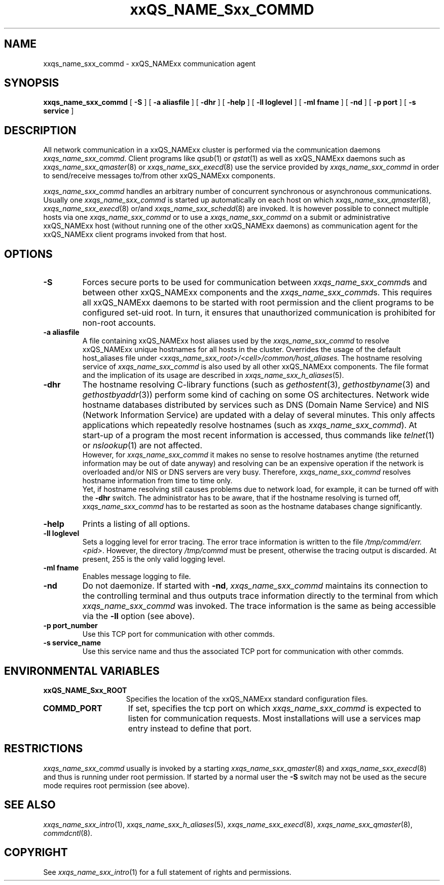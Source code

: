'\" t
.\"___INFO__MARK_BEGIN__
.\"
.\" Copyright: 2004 by Sun Microsystems, Inc.
.\"
.\"___INFO__MARK_END__
.\" $RCSfile: sge_commd.8,v $     Last Update: $Date: 2004/04/19 10:52:13 $     Revision: $Revision: 1.7 $
.\"
.\"
.\" Some handy macro definitions [from Tom Christensen's man(1) manual page].
.\"
.de SB		\" small and bold
.if !"\\$1"" \\s-2\\fB\&\\$1\\s0\\fR\\$2 \\$3 \\$4 \\$5
..
.\"
.de T		\" switch to typewriter font
.ft CW		\" probably want CW if you don't have TA font
..
.\"
.de TY		\" put $1 in typewriter font
.if t .T
.if n ``\c
\\$1\c
.if t .ft P
.if n \&''\c
\\$2
..
.\"
.de M		\" man page reference
\\fI\\$1\\fR\\|(\\$2)\\$3
..
.TH xxQS_NAME_Sxx_COMMD 8 "$Date: 2004/04/19 10:52:13 $" "xxRELxx" "xxQS_NAMExx Administrative Commands"
.SH NAME
xxqs_name_sxx_commd \- xxQS_NAMExx communication agent
.\"
.\"
.SH SYNOPSIS
.B xxqs_name_sxx_commd
[
.B \-S
] [
.B \-a aliasfile
] [
.B \-dhr
] [
.B \-help
] [
.B \-ll loglevel
] [
.B \-ml fname
] [
.B \-nd
] [
.B \-p port
] [
.B \-s service
]
.\"
.\"
.SH DESCRIPTION
All network communication in a xxQS_NAMExx cluster is performed via the
communication daemons \fIxxqs_name_sxx_commd\fP. Client programs like
.M qsub 1
or
.M qstat 1
as well as xxQS_NAMExx daemons such as
.M xxqs_name_sxx_qmaster 8
or
.M xxqs_name_sxx_execd 8
use the service provided by
.I xxqs_name_sxx_commd
in order to send/receive messages to/from other xxQS_NAMExx components.
.PP
.I xxqs_name_sxx_commd
handles an arbitrary number of concurrent synchronous or asynchronous
communications. Usually one
.I xxqs_name_sxx_commd
is started up automatically on each host on which
.M xxqs_name_sxx_qmaster 8 ,
.M xxqs_name_sxx_execd 8
or/and
.M xxqs_name_sxx_schedd 8
are invoked. It is however possible to connect multiple hosts
via one
.I xxqs_name_sxx_commd
or to use a
.I xxqs_name_sxx_commd
on a submit or administrative xxQS_NAMExx host (without running one of the other
xxQS_NAMExx daemons) as communication agent for the xxQS_NAMExx client programs
invoked from that host.
.\"
.\"
.SH OPTIONS
.\"
.IP "\fB\-S\fP"
Forces secure ports to be used for communication between
\fIxxqs_name_sxx_commd\fPs and between other xxQS_NAMExx components and
the \fIxxqs_name_sxx_commd\fPs. This requires all xxQS_NAMExx daemons to
be started with root permission and the client programs
to be configured set-uid root. In turn, it ensures that
unauthorized communication is prohibited for non-root
accounts.
.\"
.IP "\fB\-a aliasfile\fP"
A file containing xxQS_NAMExx host aliases used by the
.I xxqs_name_sxx_commd
to resolve xxQS_NAMExx unique hostnames for all hosts in the
cluster. Overrides the usage of the default host_aliases file
under 
\fI<xxqs_name_sxx_root>/<cell>/common/host_aliases.\fP
The hostname resolving service of
.I xxqs_name_sxx_commd
is also used by all other xxQS_NAMExx components.
The file format and the implication of its usage are
described in
.M xxqs_name_sxx_h_aliases 5 .
.\"
.IP "\fB\-dhr\fP"
The hostname resolving C-library functions (such as
.M gethostent 3 ,
.M gethostbyname 3
and
.M gethostbyaddr 3 )
perform some kind of caching on some OS architectures.
Network wide hostname databases distributed by services
such as DNS (Domain Name Service) and NIS (Network
Information Service) are updated with a delay of several
minutes. This only affects applications which repeatedly resolve
hostnames (such as \fIxxqs_name_sxx_commd\fP). At start-up of a program
the most recent information is accessed, thus commands like
.M telnet 1
or
.M nslookup 1
are not affected.
.br
However, for
.I xxqs_name_sxx_commd
it makes no sense to resolve hostnames anytime (the returned
information may be out of date anyway) and resolving can be
an expensive operation if the network is overloaded and/or
NIS or DNS servers are very busy. Therefore,
.I xxqs_name_sxx_commd
resolves hostname information from time to time only.
.br
Yet, if
hostname resolving still causes problems due to network load, for
example, it can be turned off with the \fB\-dhr\fP switch.
The administrator has to be aware, that if the hostname resolving
is turned off,
.I xxqs_name_sxx_commd
has to be restarted as soon as the hostname databases change
significantly.
.\"
.IP "\fB\-help\fP"
Prints  a listing of all options.
.\"
.IP "\fB\-ll loglevel\fP"
Sets a logging level for error tracing. The error trace information
is written to the file \fI/tmp/commd/err.<pid>\fP. However, the
directory \fI/tmp/commd\fP must be present, otherwise the tracing
output is discarded. At present, 255 is the only valid logging level.
.\"
.IP "\fB\-ml fname\fP"
Enables message logging to file.
.\"
.IP "\fB\-nd\fP"
Do not daemonize. If started with \fB\-nd\fP,
.I xxqs_name_sxx_commd
maintains its connection to the controlling terminal and thus
outputs trace information directly to the terminal from which
.I xxqs_name_sxx_commd
was invoked. The trace information is the same as being accessible
via the \fB\-ll\fP option (see above).
.\"
.IP "\fB\-p port_number\fP"
Use this TCP port for communication with other commds.
.\"
.IP "\fB\-s service_name\fP"
Use this service name and thus the associated TCP port for communication
with other commds.
.\"
.\"
.SH "ENVIRONMENTAL VARIABLES"
.\" 
.IP "\fBxxQS_NAME_Sxx_ROOT\fP" 1.5i
Specifies the location of the xxQS_NAMExx standard configuration
files.
.\" 
.IP "\fBCOMMD_PORT\fP" 1.5i
If set, specifies the tcp port on which
.I xxqs_name_sxx_commd
is expected to listen for communication requests.
Most installations will use a services map entry instead
to define that port.
.\"
.\"
.SH RESTRICTIONS
.I xxqs_name_sxx_commd
usually is invoked by a starting
.M xxqs_name_sxx_qmaster 8
and
.M xxqs_name_sxx_execd 8
and thus is running under root permission.
If started by a normal user the \fB\-S\fP switch may not be used as
the secure mode requires root permission (see above).
.\"
.\"
.SH "SEE ALSO"
.M xxqs_name_sxx_intro 1 ,
.M xxqs_name_sxx_h_aliases 5 ,
.M xxqs_name_sxx_execd 8 ,
.M xxqs_name_sxx_qmaster 8 ,
.M commdcntl 8 .
.\"
.SH "COPYRIGHT"
See
.M xxqs_name_sxx_intro 1
for a full statement of rights and permissions.
